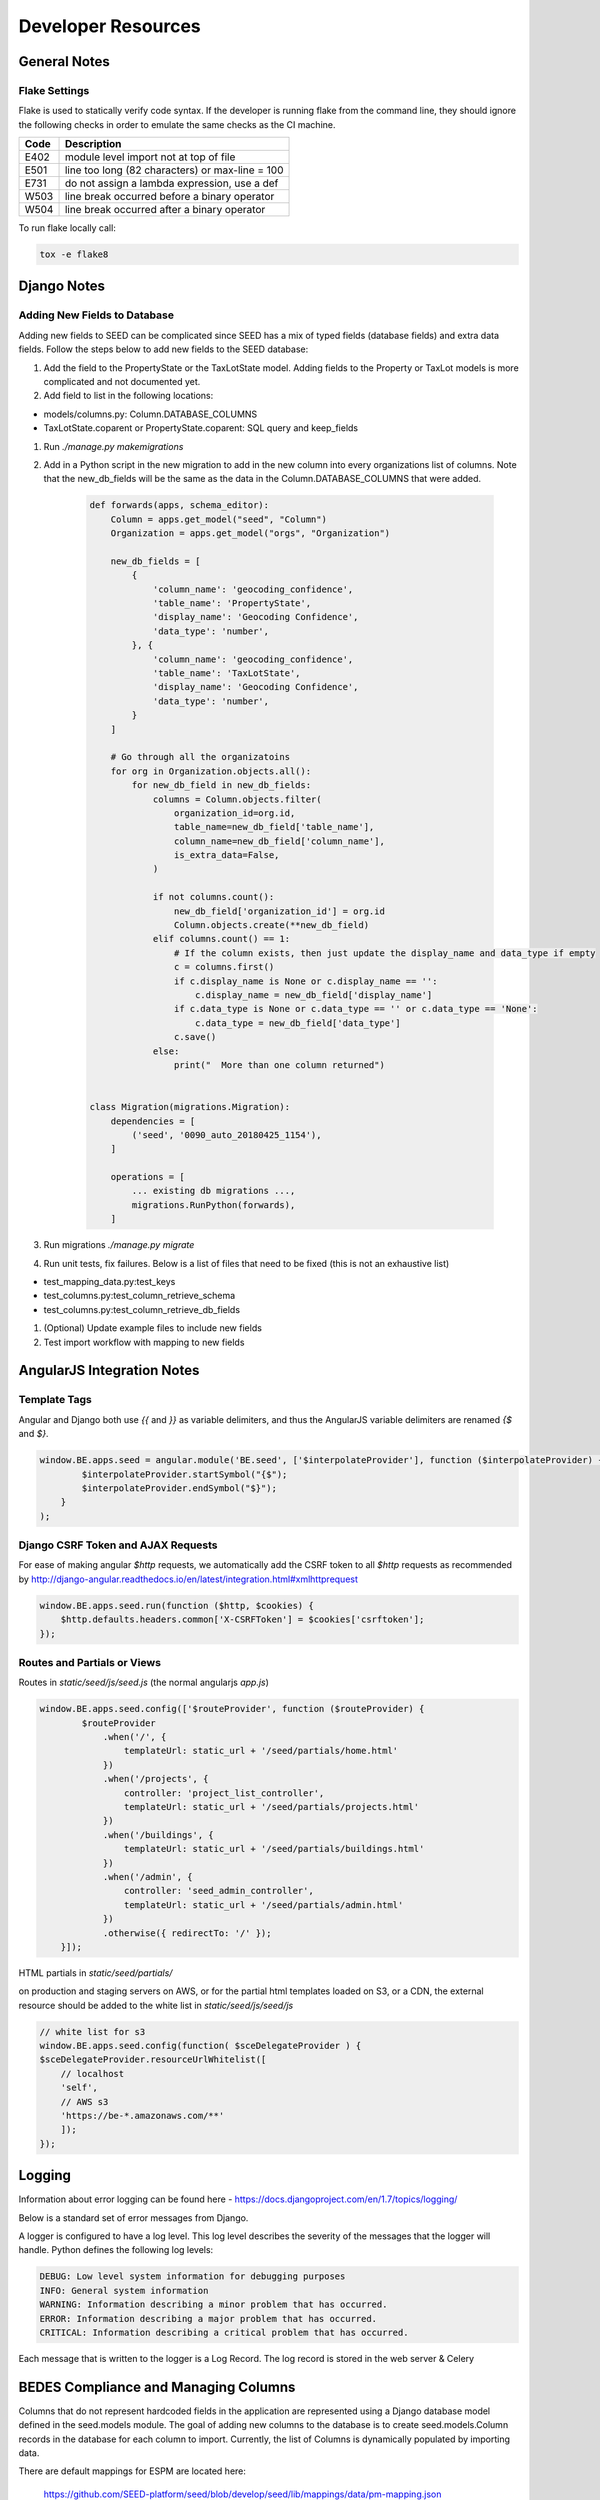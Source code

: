 Developer Resources
===================

General Notes
-------------

Flake Settings
^^^^^^^^^^^^^^

Flake is used to statically verify code syntax. If the developer is running
flake from the command line, they should ignore the following checks in order
to emulate the same checks as the CI machine.

+------+--------------------------------------------------+
| Code | Description                                      |
+======+==================================================+
| E402 | module level import not at top of file           |
+------+--------------------------------------------------+
| E501 | line too long (82 characters) or max-line = 100  |
+------+--------------------------------------------------+
| E731 | do not assign a lambda expression, use a def     |
+------+--------------------------------------------------+
| W503 | line break occurred before a binary operator     |
+------+--------------------------------------------------+
| W504 | line break occurred after a binary operator      |
+------+--------------------------------------------------+

To run flake locally call:

.. code-block:: console

    tox -e flake8

Django Notes
------------

Adding New Fields to Database
^^^^^^^^^^^^^^^^^^^^^^^^^^^^^
Adding new fields to SEED can be complicated since SEED has a mix of typed fields (database fields) and extra data
fields. Follow the steps below to add new fields to the SEED database:

#. Add the field to the PropertyState or the TaxLotState model. Adding fields to the Property or TaxLot models is more complicated and not documented yet.
#. Add field to list in the following locations:

- models/columns.py: Column.DATABASE_COLUMNS
- TaxLotState.coparent or PropertyState.coparent: SQL query and keep_fields

#. Run `./manage.py makemigrations`
#. Add in a Python script in the new migration to add in the new column into every organizations list of columns. Note that the new_db_fields will be the same as the data in the Column.DATABASE_COLUMNS that were added.

    .. code-block:: python

        def forwards(apps, schema_editor):
            Column = apps.get_model("seed", "Column")
            Organization = apps.get_model("orgs", "Organization")

            new_db_fields = [
                {
                    'column_name': 'geocoding_confidence',
                    'table_name': 'PropertyState',
                    'display_name': 'Geocoding Confidence',
                    'data_type': 'number',
                }, {
                    'column_name': 'geocoding_confidence',
                    'table_name': 'TaxLotState',
                    'display_name': 'Geocoding Confidence',
                    'data_type': 'number',
                }
            ]

            # Go through all the organizatoins
            for org in Organization.objects.all():
                for new_db_field in new_db_fields:
                    columns = Column.objects.filter(
                        organization_id=org.id,
                        table_name=new_db_field['table_name'],
                        column_name=new_db_field['column_name'],
                        is_extra_data=False,
                    )

                    if not columns.count():
                        new_db_field['organization_id'] = org.id
                        Column.objects.create(**new_db_field)
                    elif columns.count() == 1:
                        # If the column exists, then just update the display_name and data_type if empty
                        c = columns.first()
                        if c.display_name is None or c.display_name == '':
                            c.display_name = new_db_field['display_name']
                        if c.data_type is None or c.data_type == '' or c.data_type == 'None':
                            c.data_type = new_db_field['data_type']
                        c.save()
                    else:
                        print("  More than one column returned")


        class Migration(migrations.Migration):
            dependencies = [
                ('seed', '0090_auto_20180425_1154'),
            ]

            operations = [
                ... existing db migrations ...,
                migrations.RunPython(forwards),
            ]


#. Run migrations `./manage.py migrate`
#. Run unit tests, fix failures. Below is a list of files that need to be fixed (this is not an exhaustive list)

- test_mapping_data.py:test_keys
- test_columns.py:test_column_retrieve_schema
- test_columns.py:test_column_retrieve_db_fields

#. (Optional) Update example files to include new fields
#. Test import workflow with mapping to new fields


AngularJS Integration Notes
---------------------------

Template Tags
^^^^^^^^^^^^^

Angular and Django both use `{{` and `}}` as variable delimiters, and thus the AngularJS variable delimiters are
renamed `{$` and `$}`.

.. code-block:: JavaScript

    window.BE.apps.seed = angular.module('BE.seed', ['$interpolateProvider'], function ($interpolateProvider) {
            $interpolateProvider.startSymbol("{$");
            $interpolateProvider.endSymbol("$}");
        }
    );

Django CSRF Token and AJAX Requests
^^^^^^^^^^^^^^^^^^^^^^^^^^^^^^^^^^^

For ease of making angular `$http` requests, we automatically add the CSRF token to all `$http` requests as
recommended by http://django-angular.readthedocs.io/en/latest/integration.html#xmlhttprequest

.. code-block:: JavaScript

    window.BE.apps.seed.run(function ($http, $cookies) {
        $http.defaults.headers.common['X-CSRFToken'] = $cookies['csrftoken'];
    });


Routes and Partials or Views
^^^^^^^^^^^^^^^^^^^^^^^^^^^^

Routes in `static/seed/js/seed.js` (the normal angularjs `app.js`)


.. code-block:: JavaScript

    window.BE.apps.seed.config(['$routeProvider', function ($routeProvider) {
            $routeProvider
                .when('/', {
                    templateUrl: static_url + '/seed/partials/home.html'
                })
                .when('/projects', {
                    controller: 'project_list_controller',
                    templateUrl: static_url + '/seed/partials/projects.html'
                })
                .when('/buildings', {
                    templateUrl: static_url + '/seed/partials/buildings.html'
                })
                .when('/admin', {
                    controller: 'seed_admin_controller',
                    templateUrl: static_url + '/seed/partials/admin.html'
                })
                .otherwise({ redirectTo: '/' });
        }]);

HTML partials in `static/seed/partials/`

on production and staging servers on AWS, or for the partial html templates loaded on S3, or a CDN,
the external resource should be added to the white list in `static/seed/js/seed/js`

.. code-block:: JavaScript

    // white list for s3
    window.BE.apps.seed.config(function( $sceDelegateProvider ) {
    $sceDelegateProvider.resourceUrlWhitelist([
        // localhost
        'self',
        // AWS s3
        'https://be-*.amazonaws.com/**'
        ]);
    });

Logging
-------

Information about error logging can be found here - https://docs.djangoproject.com/en/1.7/topics/logging/

Below is a standard set of error messages from Django.

A logger is configured to have a log level. This log level describes the severity of
the messages that the logger will handle. Python defines the following log levels:

.. code-block:: console

    DEBUG: Low level system information for debugging purposes
    INFO: General system information
    WARNING: Information describing a minor problem that has occurred.
    ERROR: Information describing a major problem that has occurred.
    CRITICAL: Information describing a critical problem that has occurred.

Each message that is written to the logger is a Log Record. The log record is stored
in the web server & Celery


BEDES Compliance and Managing Columns
-------------------------------------

Columns that do not represent hardcoded fields in the application are represented using
a Django database model defined in the seed.models module. The goal of adding new columns
to the database is to create seed.models.Column records in the database for each column to
import. Currently, the list of Columns is dynamically populated by importing data.

There are default mappings for ESPM are located here:

    https://github.com/SEED-platform/seed/blob/develop/seed/lib/mappings/data/pm-mapping.json


Resetting the Database
----------------------

This is a brief description of how to drop and re-create the database
for the seed application.

The first two commands below are commands distributed with the
Postgres database, and are not part of the seed application. The third
command below will create the required database tables for seed and
setup initial data that the application expects (initial columns for
BEDES). The last command below (spanning multiple lines) will create a
new superuser and organization that you can use to login to the
application, and from there create any other users or organizations
that you require.

Below are the commands for resetting the database and creating a new
user:

.. code-block:: console

    psql -c 'DROP DATABASE "seeddb"'
    psql -c 'CREATE DATABASE "seeddb" WITH OWNER = "seeduser";'
    psql -c 'GRANT ALL PRIVILEGES ON DATABASE "seeddb" TO seeduser;'
    psql -c 'ALTER ROLE seeduser SUPERUSER;
    psql -d seeddb -c "CREATE EXTENSION postgis;"
    ./manage.py migrate
    ./manage.py create_default_user \
        --username=demo@seed-platform.org \
        --password=password \
        --organization=testorg


Migrating the Database
----------------------

Migrations are handles through Django; however, various versions have customs actions for the migrations. See the :doc:`migrations page <migrations>` for more information based on the version of SEED.


Testing
-------

JS tests can be run with Jasmine at the url `app/angular_js_tests/`.

Python unit tests are run with

.. code-block:: console

    python manage.py test --settings=config.settings.test

Note on geocode-related testing:
    Most of these tests use VCR.py and cassettes to capture and reuse recordings of HTTP requests and responses. Given that, unless you want to make changes and/or refresh the cassettes/recordings, there isn't anything needed to run the geocode tests.

    In the case that the geocoding logic/code is changed or you'd like to the verify the MapQuest API is still working as expected, you'll need to run the tests with a small change. Namely, you'll want to provide the tests with an API key via an environment variable called "TESTING_MAPQUEST_API_KEY" or within your local_untracked.py file with that same variable name.

    In order to refresh the actual cassettes, you'll just need to delete or move the old ones which can be found at ".seed/tests/data/vcr_cassettes". The API key should be hidden within the cassettes, so these new cassettes can and should be pushed to GitHub.

Run coverage using

.. code-block:: console

    coverage run manage.py test --settings=config.settings.test
    coverage report --fail-under=83

Python compliance uses PEP8 with flake8

.. code-block:: console

    flake8
    # or
    tox -e flake8

JS Compliance uses jshint

.. code-block:: console

    jshint seed/static/seed/js

Release Instructions
--------------------

To make a release do the following:

1. Github admin user, on develop branch: update the ``package.json`` and ``setup.py`` file with the most recent version number. Always use MAJOR.MINOR.RELEASE.
2. Update the ``docs/sources/migrations.rst`` file with any required actions.
3. Run the ``docs/scripts/change_log.py`` script and add the changes to the CHANGELOG.md file for the range of time between last release and this release. Only add the *Closed Issues*. Also make sure that all the pull requests have a related Issue in order to be included in the change log.

.. code-block:: console

    python docs/scripts/change_log.py –k GITHUB_API_TOKEN –s 2018-02-26 –e 2018-05-30

4. Paste the results (remove unneeded Accepted Pull Requests) into the CHANGELOG.md. Make sure to cleanup the formatting.
5. Make sure that any new UI needing localization has been tagged for translation, and that any new translation keys exist in the lokalise.co project. (see :doc:`translation documentation <translation>`).
6. Once develop passes, then create a new PR from develop to master.
7. Draft new Release from Github (https://github.com/SEED-platform/seed/releases).
8. Include list of changes since previous release (i.e. the content in the CHANGELOG.md)
9. Verify that the Docker versions are built and pushed to Docker hub (https://hub.docker.com/r/seedplatform/seed/tags/).
10. Go to Read the Docs and enable the latest version to be active (https://readthedocs.org/dashboard/seed-platform/versions/)
